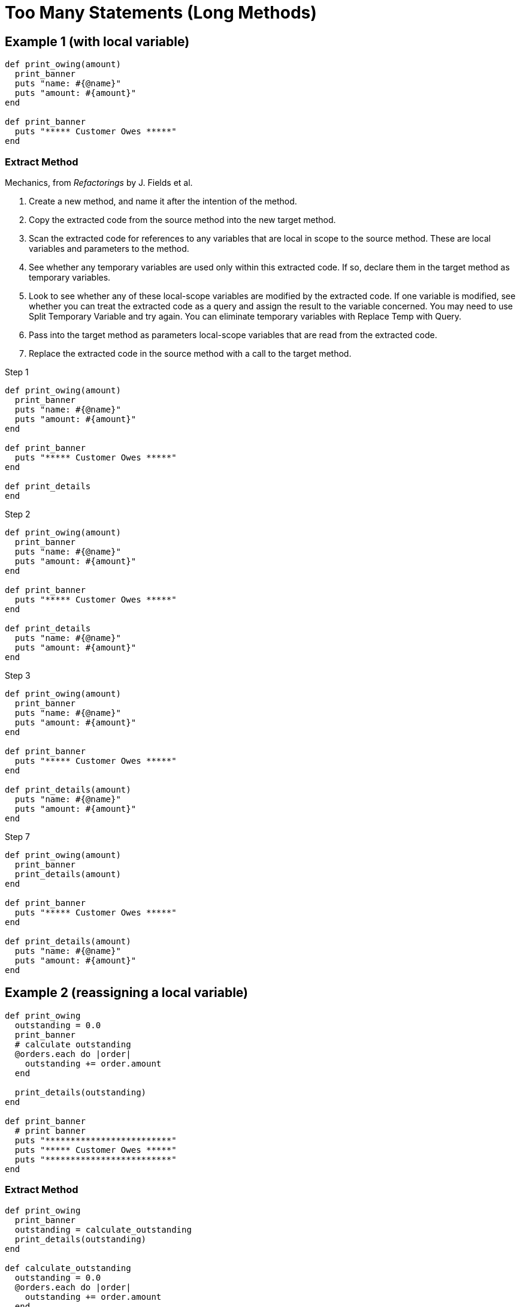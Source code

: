 # Too Many Statements (Long Methods)
:source-highlighter: pygments
:pygments-style: pastie
:icons: font
:experimental:

## Example 1 (with local variable)

```ruby
def print_owing(amount)
  print_banner
  puts "name: #{@name}"
  puts "amount: #{amount}"
end

def print_banner
  puts "***** Customer Owes *****"
end
```

### Extract Method

Mechanics, from _Refactorings_ by J. Fields et al.

. Create a new method, and name it after the intention of the method.
. Copy the extracted code from the source method into the new target method.
. Scan the extracted code for references to any variables that are local in
scope to the source method. These are local variables and parameters to the
method.
. See whether any temporary variables are used only within this extracted code.
If so, declare them in the target method as temporary variables.
. Look to see whether any of these local-scope variables are modified by the
extracted code. If one variable is modified, see whether you can treat the
extracted code as a query and assign the result to the variable concerned.
You may need to use Split Temporary Variable and try again. You can eliminate
temporary variables with Replace Temp with Query.
. Pass into the target method as parameters local-scope variables that are read
from the extracted code.
. Replace the extracted code in the source method with a call to the target method.

.Step 1
```ruby
def print_owing(amount)
  print_banner
  puts "name: #{@name}"
  puts "amount: #{amount}"
end

def print_banner
  puts "***** Customer Owes *****"
end

def print_details
end
```

.Step 2
```ruby
def print_owing(amount)
  print_banner
  puts "name: #{@name}"
  puts "amount: #{amount}"
end

def print_banner
  puts "***** Customer Owes *****"
end

def print_details
  puts "name: #{@name}"
  puts "amount: #{amount}"
end
```

.Step 3
```ruby
def print_owing(amount)
  print_banner
  puts "name: #{@name}"
  puts "amount: #{amount}"
end

def print_banner
  puts "***** Customer Owes *****"
end

def print_details(amount)
  puts "name: #{@name}"
  puts "amount: #{amount}"
end
```

.Step 7
```ruby
def print_owing(amount)
  print_banner
  print_details(amount)
end

def print_banner
  puts "***** Customer Owes *****"
end

def print_details(amount)
  puts "name: #{@name}"
  puts "amount: #{amount}"
end
```


## Example 2 (reassigning a local variable)

```ruby
def print_owing
  outstanding = 0.0
  print_banner
  # calculate outstanding
  @orders.each do |order|
    outstanding += order.amount
  end

  print_details(outstanding)
end

def print_banner
  # print banner
  puts "*************************"
  puts "***** Customer Owes *****"
  puts "*************************"
end
```

### Extract Method

```ruby
def print_owing
  print_banner
  outstanding = calculate_outstanding
  print_details(outstanding)
end

def calculate_outstanding
  outstanding = 0.0
  @orders.each do |order|
    outstanding += order.amount
  end
  outstanding
end
```

### Replace Loop with Collection Closure Method

```ruby
def print_owing
  print_banner
  outstanding = calculate_outstanding
  print_details(outstanding)
end

def calculate_outstanding
  @orders.inject(0.0) { |result, order| result + order.amount }
end
```







## TODO
